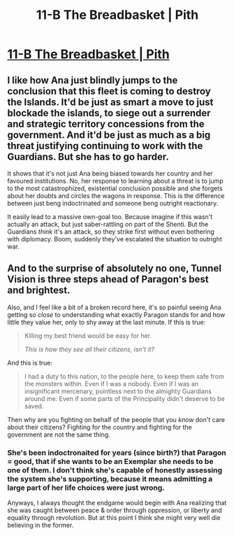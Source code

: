 #+TITLE: 11-B The Breadbasket | Pith

* [[https://pithserial.com/2020/11/16/11-b-the-breadbasket/][11-B The Breadbasket | Pith]]
:PROPERTIES:
:Author: Sgt_who
:Score: 35
:DateUnix: 1605579900.0
:DateShort: 2020-Nov-17
:END:

** I like how Ana just blindly jumps to the conclusion that this fleet is coming to destroy the Islands. It'd be just as smart a move to just blockade the islands, to siege out a surrender and strategic territory concessions from the government. And it'd be just as much as a big threat justifying continuing to work with the Guardians. But she has to go harder.

It shows that it's not just Ana being biased towards her country and her favoured institutions. No, her response to learning about a threat is to jump to the most catastrophized, existential conclusion possible and she forgets about her doubts and circles the wagons in response. This is the difference between just beng indoctrinated and someone beng outright reactionary.

It easily lead to a massive own-goal too. Because imagine if this wasn't actually an attack, but just saber-rattling on part of the Shenti. But the Guardians /think/ it's an attack, so they strike first without even bothering with diplomacy. Boom, suddenly they've escalated the situation to outright war.
:PROPERTIES:
:Author: muns4colleg
:Score: 7
:DateUnix: 1605724958.0
:DateShort: 2020-Nov-18
:END:


** And to the surprise of absolutely no one, Tunnel Vision is three steps ahead of Paragon's best and brightest.

Also, and I feel like a bit of a broken record here, it's so painful seeing Ana getting so /close/ to understanding what exactly Paragon stands for and how little they value her, only to shy away at the last minute. If this is true:

#+begin_quote
  Killing my best friend would be easy for her.

  /This is how they see all their citizens, isn't it?/
#+end_quote

And this is true:

#+begin_quote
  I had a duty to this nation, to the people here, to keep them safe from the monsters within. Even if I was a nobody. Even if I was an insignificant mercenary, pointless next to the almighty Guardians around me. Even if some parts of the Principality didn't deserve to be saved.
#+end_quote

Then why are you fighting on behalf of the people that you /know/ don't care about their citizens? Fighting for the country and fighting for the government are not the same thing.
:PROPERTIES:
:Author: Don_Alverzo
:Score: 9
:DateUnix: 1605581891.0
:DateShort: 2020-Nov-17
:END:

*** She's been indoctronaited for years (since birth?) that Paragon = good, that if she wants to be an Exemplar she needs to be one of them. I don't think she's capable of honestly assessing the system she's supporting, because it means admitting a large part of her life choices were just wrong.

Anyways, I always thought the endgame would begin with Ana realizing that she was caught between peace & order through oppression, or liberty and equality through revolution. But at this point I think she might very well die believing in the former.
:PROPERTIES:
:Author: Do_Not_Go_In_There
:Score: 6
:DateUnix: 1605638422.0
:DateShort: 2020-Nov-17
:END:
